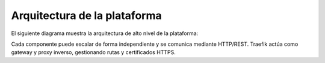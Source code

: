 Arquitectura de la plataforma
===============================

El siguiente diagrama muestra la arquitectura de alto nivel de la plataforma:

.. mermaid::

   graph LR
     Browser[Usuario navegador]
     Traefik[Traefik (ingress)]
     Frontend[Vite · React “Landing + Store UI”]
     Backend[FastAPI · Python (API)]
     Postgres[(PostgreSQL)]
     CRM[API · módulo CRM]
     ERP[API · módulo ERP]
     Store[API · módulo Tienda]

     Browser --> Traefik
     Traefik --> Frontend
     Browser --> Traefik --> Backend
     Frontend --> Backend
     Backend --> Postgres
     CRM --> Postgres
     ERP --> Postgres
     Store --> Postgres

Cada componente puede escalar de forma independiente y se comunica mediante HTTP/REST. Traefik actúa como gateway y proxy inverso, gestionando rutas y certificados HTTPS.